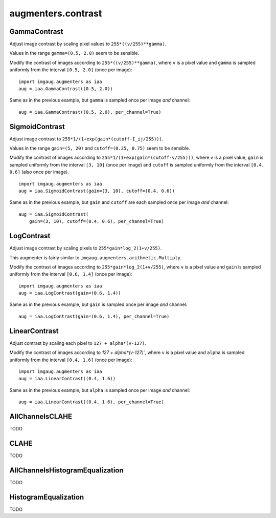 *******************
augmenters.contrast
*******************

GammaContrast
-------------

Adjust image contrast by scaling pixel values to ``255*((v/255)**gamma)``.

Values in the range ``gamma=(0.5, 2.0)`` seem to be sensible.

Modify the contrast of images according to ``255*((v/255)**gamma)``,
where ``v`` is a pixel value and ``gamma`` is sampled uniformly from
the interval ``[0.5, 2.0]`` (once per image)::

    import imgaug.augmenters as iaa
    aug = iaa.GammaContrast((0.5, 2.0))

.. figure:: ../../images/overview_of_augmenters/contrast/gammacontrast.jpg
    :alt: GammaContrast

Same as in the previous example, but ``gamma`` is sampled once per image
*and* channel::

    aug = iaa.GammaContrast((0.5, 2.0), per_channel=True)

.. figure:: ../../images/overview_of_augmenters/contrast/gammacontrast_per_channel.jpg
    :alt: GammaContrast per_channel


SigmoidContrast
---------------

Adjust image contrast to ``255*1/(1+exp(gain*(cutoff-I_ij/255)))``.

Values in the range ``gain=(5, 20)`` and ``cutoff=(0.25, 0.75)`` seem to
be sensible.

Modify the contrast of images according to
``255*1/(1+exp(gain*(cutoff-v/255)))``, where ``v`` is a pixel value,
``gain`` is sampled uniformly from the interval ``[3, 10]`` (once per
image) and ``cutoff`` is sampled uniformly from the interval
``[0.4, 0.6]`` (also once per image). ::

    import imgaug.augmenters as iaa
    aug = iaa.SigmoidContrast(gain=(3, 10), cutoff=(0.4, 0.6))

.. figure:: ../../images/overview_of_augmenters/contrast/sigmoidcontrast.jpg
    :alt: SigmoidContrast

Same as in the previous example, but ``gain`` and ``cutoff`` are each
sampled once per image *and* channel::

    aug = iaa.SigmoidContrast(
        gain=(3, 10), cutoff=(0.4, 0.6), per_channel=True)

.. figure:: ../../images/overview_of_augmenters/contrast/sigmoidcontrast_per_channel.jpg
    :alt: SigmoidContrast per_channel


LogContrast
-----------

Adjust image contrast by scaling pixels to ``255*gain*log_2(1+v/255)``.

This augmenter is fairly similar to
``imgaug.augmenters.arithmetic.Multiply``.

Modify the contrast of images according to ``255*gain*log_2(1+v/255)``,
where ``v`` is a pixel value and ``gain`` is sampled uniformly from the
interval ``[0.6, 1.4]`` (once per image)::

    import imgaug.augmenters as iaa
    aug = iaa.LogContrast(gain=(0.6, 1.4))

.. figure:: ../../images/overview_of_augmenters/contrast/logcontrast.jpg
    :alt: LogContrast

Same as in the previous example, but ``gain`` is sampled once per image
*and* channel::

    aug = iaa.LogContrast(gain=(0.6, 1.4), per_channel=True)

.. figure:: ../../images/overview_of_augmenters/contrast/logcontrast_per_channel.jpg
    :alt: LogContrast per_channel


LinearContrast
--------------

Adjust contrast by scaling each pixel to ``127 + alpha*(v-127)``.

Modify the contrast of images according to `127 + alpha*(v-127)``,
where ``v`` is a pixel value and ``alpha`` is sampled uniformly from the
interval ``[0.4, 1.6]`` (once per image)::

    import imgaug.augmenters as iaa
    aug = iaa.LinearContrast((0.4, 1.6))

.. figure:: ../../images/overview_of_augmenters/contrast/linearcontrast.jpg
    :alt: LinearContrast

Same as in the previous example, but ``alpha`` is sampled once per image
*and* channel::

    aug = iaa.LinearContrast((0.4, 1.6), per_channel=True)

.. figure:: ../../images/overview_of_augmenters/contrast/linearcontrast_per_channel.jpg
    :alt: LinearContrast per_channel


AllChannelsCLAHE
----------------

TODO


CLAHE
-----

TODO


AllChannelsHistogramEqualization
--------------------------------

TODO


HistogramEqualization
---------------------

TODO

